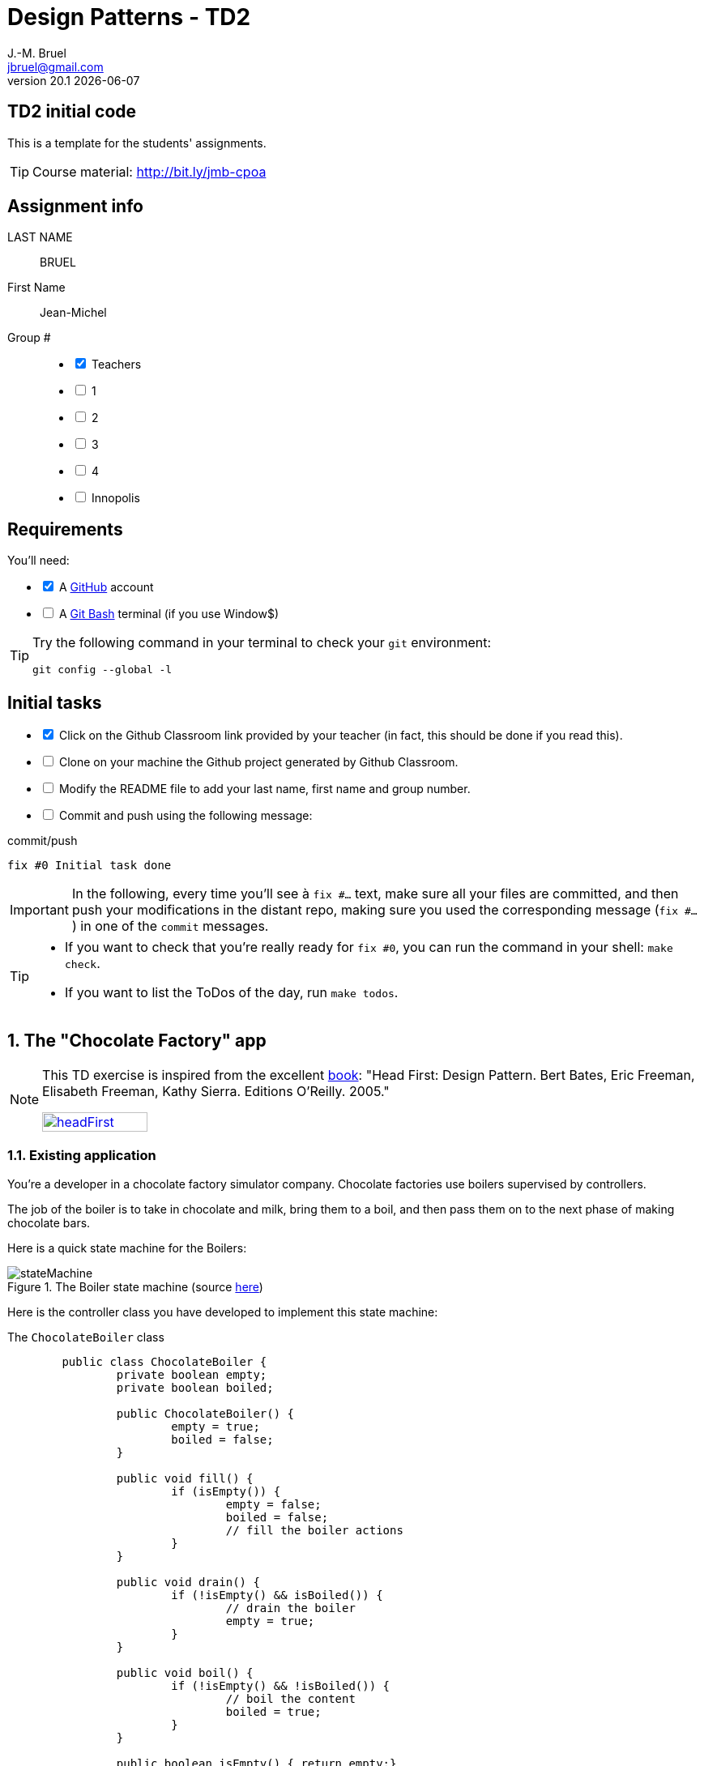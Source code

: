= Design Patterns - TD2
J.-M. Bruel <jbruel@gmail.com>
v20.1 {localdate}
:tdnum: TD2
:uk:
:imagesdir: images
//------------------------- variables de configuration
// only used when master document
:icons: font
:experimental:
:numbered!:
:status:
:baseURL: https://github.com/LP-APSIO/MobileModeling2020
:github: https://github.com[GitHub]
// Specific to GitHub
ifdef::env-github[]
:tip-caption: :bulb:
:note-caption: :information_source:
:important-caption: :heavy_exclamation_mark:
:caution-caption: :fire:
:warning-caption: :warning:

endif::[]
//------------------------------------ 
ifdef::uk[]
:lang: uk
:lastName: LAST NAME
:firstName: First Name
:group: Group
:example: Example
:Enseignants: Teachers
:principe: Good design principle
:assignment: Assignment info
:requirements: Requirements
:initial: Initial tasks
:allerPlusLoin: Still hungry?...
:about: About...
:contrib: Contributors
endif::[]
ifndef::uk[]
:lang: fr
:lastName: NOM
:firstName: Prénom
:group: Groupe
:example: Exemple
:Enseignants: Enseignants
:principe: Principe Objet
:assignment: Informations générales
:requirements: Pré-requis
:initial: Tâche initiale
:allerPlusLoin: Pour Aller plus loin...
:about: À propos...
:contrib: Contributeurs
endif::[]
:java: https://www.java.com/fr/[Java]
//------------------------------------ 

ifdef::uk[]
== {tdnum} initial code
This is a template for the students' assignments.

ifndef::backend-pdf[]
TIP: Course material: pass:[<i class="fa fa-mobile"></i> <i class="fa fa-tablet"></i> <i class="fa fa-laptop"></i>] http://bit.ly/jmb-cpoa
endif::[]

ifdef::backend-pdf[]
TIP: Course material: icon:mobile[] icon:tablet[] icon:laptop[] http://bit.ly/jmb-cpoa
endif::[]
endif::[]

ifndef::uk[]
== Code initial pour le {tdnum}

ifndef::backend-pdf[]
TIP: Rappel du cours : pass:[<i class="fa fa-mobile"></i> <i class="fa fa-tablet"></i> <i class="fa fa-laptop"></i>] http://bit.ly/jmb-cpoa
endif::[]

ifdef::backend-pdf[]
TIP: Rappel du cours : icon:mobile[] icon:tablet[] icon:laptop[] http://bit.ly/jmb-cpoa
endif::[]

endif::[]

//------------------------------------ 
== {assignment}

{lastName}:: BRUEL

{firstName}:: Jean-Michel

{group} #::

[%interactive]
- [x] {Enseignants}
- [ ] 1
- [ ] 2
- [ ] 3
- [ ] 4
- [ ] Innopolis

//------------------------------------ 
== {requirements}

ifdef::uk[]
You'll need:

[%interactive]
* [x] A {Github} account  
* [ ] A https://gitforwindows.org/[Git Bash] terminal (if you use Window$)
endif::[]
ifndef::uk[]
Il vous faut :

[%interactive]
* [x] Un compte {Github}  
* [ ] Un terminal de type https://gitforwindows.org/[Git Bash]  (si vous utilisez Window$)
endif::[]

ifdef::uk[]
[TIP]
====    
Try the following command in your terminal to check your `git` environment:
endif::[]
ifndef::uk[]
[TIP]
====    
Essayez la commande suivante dans votre terminal pour vérifier votre environnement `git` :
endif::[]

[source,shell]
....
git config --global -l
....
====

//------------------------------------ 
== {initial}

ifdef::uk[]
[%interactive]
* [x] Click on the Github Classroom link provided by your teacher (in fact, this should be done if you read this).
* [ ] Clone on your machine the Github project generated by Github Classroom.  
* [ ] Modify the README file to add your last name, first name and group number. 
* [ ] Commit and push using the following message:
endif::[]
ifndef::uk[]
[%interactive]
* [x] Clickez sur le lien Github Classroom fourni par votre enseignant (en fait c'est déjà fait si vous lisez ces lignes).
* [ ] Clonez sur votre machine le projet Github généré pour vous par Github Classroom.  
* [ ] Modifez le `README` pour modifier Nom, Prénom et Groupe. 
* [ ] Commit & push:
endif::[]

ifndef::backend-pdf[.pass:[<i class="fa fa-github"></i>] commit/push]
ifdef::backend-pdf[.icon:github[] commit/push]
[source,shell]
....
fix #0 Initial task done
....

[IMPORTANT]
ifndef::uk[]
Dans la suite de ce document, à chaque fois que vous trouverez un énoncé commençant par `fix #...` vous devez vérifier que vos scripts/fichiers modifiés sont bien dans votre dépôt local en vue de committer et de pusher les modifications sur votre dépôt distant en utilisant comme message de commit cet énoncé.

[TIP]
====
- Si vous voulez vérifier que vous êtes prêt pour le `fix #0`, utilisez la commande : `make check`.
- Si vous voulez avoir la liste des ToDos de ce TP/TP, exécutez `make todos`.
====
endif::[]
ifdef::uk[]
In the following, every time you'll see à `fix #...` text, 
make sure all your files are committed, and then push your modifications in the distant repo, making sure you used the corresponding message (`fix #...`) in one of the `commit` messages.

[TIP]
====
- If you want to check that you're really ready for `fix #0`, you can run the command in your shell: `make check`.
- If you want to list the ToDos of the day, run `make todos`.
====
endif::[]

//------------------------------------ 
//------------------------------------ 
//------------------------------------ 
//------------  Let's START----------- 
//------------------------------------ 
//------------------------------------ 


:numbered:
//------------------------------------ 
== The "Chocolate Factory" app

[NOTE]
=====
This TD exercise is inspired from the excellent https://www.oreilly.com/library/view/head-first-design/0596007124/[book]: "Head First: Design Pattern.
Bert Bates, Eric Freeman, Elisabeth Freeman, Kathy Sierra. Editions O'Reilly. 2005."

image::headFirst.jpg[link="https://www.oreilly.com/library/view/head-first-design/0596007124/",width=40%]
=====

=== Existing application

You're a developer in a chocolate factory simulator company.
Chocolate factories use boilers supervised by controllers. 

The job of the boiler is to take in chocolate and milk, bring them to a boil, and then pass them on to the next phase of making chocolate bars.

Here is a quick state machine for the Boilers:

.The Boiler state machine (source link:images/stateMachine.plantuml[here])
image::stateMachine.svg[]

Here is the controller class you have developed to implement this state machine:

.The `ChocolateBoiler` class
[source,java]
------
	public class ChocolateBoiler {
		private boolean empty;
		private boolean boiled;

		public ChocolateBoiler() {
			empty = true;
			boiled = false;
		}

		public void fill() {
			if (isEmpty()) {
				empty = false;
				boiled = false;
				// fill the boiler actions
			}
		}

		public void drain() {
			if (!isEmpty() && isBoiled()) {
				// drain the boiler 
				empty = true;
			}
		}

		public void boil() {
			if (!isEmpty() && !isBoiled()) {
				// boil the content
				boiled = true;
			}
		}

		public boolean isEmpty() { return empty;}

		public boolean isBoiled() { return boiled;}
	}
------

//----------------------------- Question ------------------
.*QUESTION*
[WARNING]
====
. What are the attributes `empty` and `boiled` used for?
====

You're making horrible nightmares (really?) that you drain in a ocean of chocolate.

//----------------------------- Question ------------------
.*QUESTION*
[WARNING]
====
. What could be wrong if two different objects manipulate the same physical boiler?
+
To test this scenario, execute the JUnit test `twoChocolateBoilersMightBlowTheFactory`.
. What should we guaranty to avoid this problem?
. Find examples where it is important to make sure there is only one instance of certain classes.
====

ifndef::backend-pdf[.pass:[<i class="fa fa-github"></i>] commit/push]
ifdef::backend-pdf[.icon:github[] commit/push]
[source,shell]
....
fix #1.1 Initial code
....


=== Solution 1

You remember your first coding experience in {java} about class variables  you propose to use an instance counter to solve the problem.

//----------------------------- Question ------------------
.*QUESTION*
[WARNING]
====
You first modify the constructor so that it only works when the instance counter is equal to 0.
What is wrong in the following excerpt:

.ChocolateBoilerCpt.java
[source,java]
-----
public class ChocolateBoilerCpt { 
	private boolean empty;
	private boolean boiled; 
	private static int nbInstance = 0;

	public ChocolateBoilerCpt() {
		empty = true;
		boiled = false;
		if (nbInstance == 0) {
			nbInstance = 1;
			return this;
		}
		else {
			return null;
		}
...
-----
====

=== Solution 2

You change your strategy and remember seeing this kind of code:

.An idea!
[source,java]
------
public class MyClasse {
	private MyClasse() {...}
}
------

//----------------------------- Question ------------------
.*QUESTION*
[WARNING]
====
. Is it allowed to have a private constructor?
. How can we create an instance under those circumstances? 
Don't we end-up simply with an unusable class?
====

//----------------------------------------------------- Correction -------------------------
ifdef::prof[]
[CAUTION]
====
. Yes!
. By implementing a dedicated method ;-).
====
endif::prof[]
//----------------------------------------------------- fin Correction -------------------------


//----------------------------- Question ------------------
.*TODO*:
[WARNING]
====
[%interactive]
* [ ] Complete the following code to solve the problem:
+
.ChocolateBoilerSafe
[source,java]
-----
public class ChocolateBoilerSafe {
	private boolean empty;
	private boolean boiled;
	...
	...

	        ChocolateBoiler() {
		...
		...
		}

	...
	...
	...
	...

	public void fill() {
		if (isEmpty()) {
			empty = false;
			boiled = false;
			// ... }
		}
		// ...
}
-----
+
* [ ] Write a test that use this class
* [ ] Commit&Push when everything is ready
+
ifndef::backend-pdf[.pass:[<i class="fa fa-github"></i>] commit/push]
ifdef::backend-pdf[.icon:github[] commit/push]
[source,shell]
....
fix #1.3 Solution with a private constructor
....
====

=== It's not over!

It looks like the Chocolate Boiler still has a problem: the `ChocolateBoiler`'s `fill()` method was able to start filling the boiler even though a batch of milk and chocolate was already boiling! 
What happened!?

//----------------------------- Question ------------------
.*QUESTION*
[WARNING]
====
. We have two threads, each executing this code. 
Your job is to play the JVM and determine whether there is a case in which two threads might get ahold of different boiler objects. 
Use the code magnets to help you study how the code might interleave to create two boiler objects:
+
[cols="3"]
|===
|*Thread 1*
|*Thread 2*
|*Valeur de `uniqueInstance`*
|||
|||
|||
|||
|||
|||
|||
|||
|||
|||
|||
|||
|||
|||
|||
|||
|===
====

.Bloc 1
[source,java]
------
public static ChocolateBoilerSafe getInstance() {
------

.Bloc 2
[source,java]
------
if (uniqueInstance == null) {
------

.Bloc 3
[source,java]
------
uniqueInstance = new ChocolateBoilerSafe();
------

.Bloc 4
[source,java]
------
		}
------

.Bloc 5
[source,java]
------
		return uniqueInstance;
------

.Bloc 6
[source,java]
------
	}
------

//----------------------------------------------------- Correction -------------------------
ifdef::prof[]
[CAUTION]
====
.Solution (source <<Freeman05>>)
image::thread-sol.png[]

[source,java,linenums]
------
public class ChocolateBoilerSafe {
	private boolean empty;
	private boolean boiled;
	private static ChocolateBoilerSafe uniqueInstance;

	private ChocolateBoilerSafe() {
	  empty = true;
	  boiled = false;
	}

	public static final ChocolateBoilerSafe getInstance() {
	  if (uniqueInstance == null) {
        uniqueInstance = new ChocolateBoilerSafe();
	  }
	  return uniqueInstance;
	}
------

Explications :

. Thread 1 appelle `getInstance()` et détermine que `uniqueInstance` est `null` en ligne 12
. Thread 1 entre dans le bloc `if` puis est préempté par le thread 2 avant
l'exécution de la ligne 13
. Thread 2 appelle `getInstance()` et détermine que `uniqueInstance` est `null` en ligne  12
. Thread 2 entre dans le bloc `if`, crée un nouveau `ChocolateBoilerSafe` et
assigne ce nouvel objet à la variable `uniqueInstance` en ligne  13
. Thread 2 retourne la référence au `ChocolateBoilerSafe` en ligne  15
. Thread 2 est préempté par le Thread 1
. Thread 1 reprend où il s'était arrêté et exécute la ligne 13 créant alors une autre instance de `ChocolateBoilerSafe`
. Thread 1 retourne cette nouvelle instance en ligne  15

====

endif::prof[]
//----------------------------------------------------- fin Correction -------------------------

=== Solution to the multithreading

//----------------------------- Question ------------------
.*QUESTION*
[WARNING]
====
. Propose a simple solution to this problem.
====
//----------------------------------------------------- Correction -------------------------
ifdef::prof[]
[CAUTION]
=====
Il suffit de faire de `getInstance()` une méthode *synchronisée* :
[source,java]
------
public class ChocolateBoilerSafe {
  private boolean empty;
  private boolean boiled;
  private static ChocolateBoilerSafe uniqueInstance;

  private ChocolateBoilerSafe() {
    empty = true;
    boiled = false;
  }

  public static synchronized ChocolateBoilerSafe getInstance() {
    if (uniqueInstance == null) {
      uniqueInstance = new ChocolateBoilerSafe();
    }
    return uniqueInstance;
  }
------
=====
endif::prof[]
//----------------------------------------------------- fin Correction -------------------------

=== Problem of the solution!!

//----------------------------- Question ------------------
.*QUESTION*
[WARNING]
====
. How many times this mechanism is used?
. Hence, what do you think of this solution?
. Propose a solution where the instance is created at the "beginning" rather than on demand.
====
//----------------------------------------------------- Correction -------------------------
ifdef::prof[]
[CAUTION]
=====
. Une seule fois, lors du 1er passage dans la méthode!!
. C'est bien trop consomateur en ressource! En pratique, il y a des copies de blocs de mémoire, ce qui prend du temps.

. Voici un exemple :
+
.Création de l'instance unique au démarrage
[source,java]
------
public class Singleton {
	private static final Singleton uniqueInstance = new Singleton();
	private Singleton() {}
	public static Singleton getInstance() { return uniqueInstance;}
}
------
+
En adoptant cette approche, nous nous reposons sur la JVM pour créer l'unique instance du Singleton quand la classe est chargée.
La JVM garantit que l'instance sera créée avant qu'un thread quelconque n'accède à la variable statique `uniqueInstance`.

=====
endif::prof[]
//----------------------------------------------------- fin Correction -------------------------

[[Singleton]]
== Singleton

Congratulations, you manipulated your 2nd pattern: *Singleton*.

[NOTE]
.Design pattern: *Singleton*
====
*Singleton* guaranties that a classe has only one instance and provides a global access to this instance.


ifndef::slides[.UML model of the _Singleton_ pattern]
image::singleton.svg[]
====

ifdef::prof[]
.Quelques exemples de description du patron Singleton
image::google-singleton.png[link="images/google-singleton.png"]
endif::prof[]

:numbered!:
[appendix]
== {allerPlusLoin}

//----------------------------- Question ------------------
.*QUESTION*
[WARNING]
====
. What is the difference between a singleton and a global variable?
. How would you test the <<Singleton,Singleton>> pattern?
====

//----------------------------- Question ------------------
.*TODO*:
[WARNING]
====
[%interactive]
* [ ] Add some tests to your repo to test the effectiveness of the pattern
* [ ] Commit&Push when everything is ready
+
ifndef::backend-pdf[.pass:[<i class="fa fa-github"></i>] commit/push]
ifdef::backend-pdf[.icon:github[] commit/push]
[source,shell]
....
fix #2 Tests
....
+
====

//----------------------------------------------------- Correction -------------------------
ifdef::prof[]
[CAUTION]
====
Quelques éléments de solution :

- En {java} les variables globales sont des références statiques à des objets.
- Problème déjà vu de l'instanciation à la demande vs. au démarrage.

Exemples de test :

- Tentative d'instanciation depuis l'extérieur de la classe
- Tentative de construction de deux objets de type Singleton

====
endif::prof[]
//----------------------------------------------------- fin Correction -------------------------




ifndef::compact[]
//------------------------------------ 
== {contrib}
//------------------------------------ 

- mailto:jbruel@gmail.com[Jean-Michel Bruel]

== {about}

****************************************************************
Baked with {asciidoctorlink} (version `{asciidoctor-version}`) from 'Dan Allen', based on {asciidoc}.
'Licence Creative Commons'.
image:88x31.png["Licence Creative
Commons",style="border-width:0",link="http://creativecommons.org/licenses/by-sa/3.0/"]
http://creativecommons.org/licenses/by-sa/3.0/[licence Creative Commons Paternité - Partage à l&#39;Identique 3.0 non transposé].
****************************************************************
endif::compact[]
